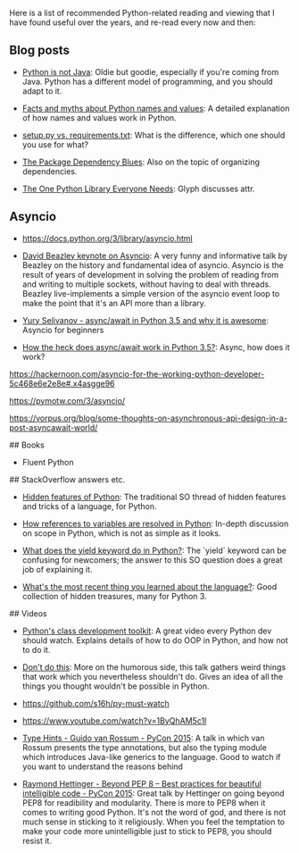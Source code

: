 # Recommended reading for Python developers

Here is a list of recommended Python-related reading and viewing that
I have found useful over the years, and re-read every now and then:

** Blog posts

- [[http://dirtsimple.org/2004/12/python-is-not-java.html][Python is not Java]]: Oldie but goodie, especially if you're coming
  from Java. Python has a different model of programming, and you
  should adapt to it.

- [[http://nedbatchelder.com/text/names.html][Facts and myths about Python names and values]]: A detailed
  explanation of how names and values work in Python.

- [[https://caremad.io/2013/07/setup-vs-requirement/][setup.py vs. requirements.txt]]: What is the difference, which one
  should you use for what?

- [[http://blog.miguelgrinberg.com/post/the-package-dependency-blues][The Package Dependency Blues]]: Also on the topic of organizing
  dependencies.

- [[https://glyph.twistedmatrix.com/2016/08/attrs.html?utm_source%3Dtwitterfeed&utm_medium%3Dtwitter#fnref:2][The One Python Library Everyone Needs]]: Glyph discusses attr.

** Asyncio

- https://docs.python.org/3/library/asyncio.html

- [[https://www.youtube.com/watch?v%3DZzfHjytDceU][David Beazley keynote on Asyncio]]: A very funny and informative talk
  by Beazley on the history and fundamental idea of asyncio. Asyncio
  is the result of years of development in solving the problem of
  reading from and writing to multiple sockets, without having to deal
  with threads. Beazley live-implements a simple version of the
  asyncio event loop to make the point that it's an API more than a
  library.

- [[https://www.youtube.com/watch?v%3Dm28fiN9y_r8][Yury Selivanov - async/await in Python 3.5 and why it is awesome]]:
  Asyncio for beginners

- [[http://www.snarky.ca/how-the-heck-does-async-await-work-in-python-3-5][How the heck does async/await work in Python 3.5?]]: Async, how does
  it work?


https://hackernoon.com/asyncio-for-the-working-python-developer-5c468e6e2e8e#.x4asgge96

https://pymotw.com/3/asyncio/

https://vorpus.org/blog/some-thoughts-on-asynchronous-api-design-in-a-post-asyncawait-world/


## Books

- Fluent Python

## StackOverflow answers etc.

- [[http://stackoverflow.com/questions/101268/hidden-features-of-python][Hidden features of Python]]: The traditional SO thread of hidden
  features and tricks of a language, for Python.

- [[http://stackoverflow.com/questions/20246523/how-references-to-variables-are-resolved-in-python][How references to variables are resolved in Python]]: In-depth
  discussion on scope in Python, which is not as simple as it looks.

- [[http://stackoverflow.com/questions/231767/what-does-the-yield-keyword-do-in-python][What does the yield keyword do in Python?]]:
  The `yield` keyword can be confusing for newcomers; the answer to
  this SO question does a great job of explaining it.

- [[http://www.reddit.com/r/Python/comments/32yvjf/experienced_python_users_whats_the_most_recent/][What's the most recent thing you learned about the language?]]: Good
  collection of hidden treasures, many for Python 3.


## Videos

- [[http://pyvideo.org/video/1779/pythons-class-development-toolkit][Python's class development toolkit]]: A great video every Python dev
  should watch. Explains details of how to do OOP in Python, and how
  not to do it.

- [[http://www.slideshare.net/r1chardj0n3s/dont-do-this-24000445][Don't do this]]: More on the humorous side, this talk gathers weird
  things that work which you nevertheless shouldn't do. Gives an idea
  of all the things you thought wouldn't be possible in Python.

- https://github.com/s16h/py-must-watch

- https://www.youtube.com/watch?v=1ByQhAM5c1I

- [[https://www.youtube.com/watch?v%3D2wDvzy6Hgxg][Type Hints - Guido van Rossum - PyCon 2015]]: A talk in which van
  Rossum presents the type annotations, but also the typing module
  which introduces Java-like generics to the language. Good to watch
  if you want to understand the reasons behind

- [[https://www.youtube.com/watch?v%3Dwf-BqAjZb8M][Raymond Hettinger - Beyond PEP 8 -- Best practices for beautiful
  intelligible code - PyCon 2015]]: Great talk by Hettinger on going
  beyond PEP8 for readibility and modularity. There is more to PEP8
  when it comes to writing good Python. It's not the word of god, and
  there is not much sense in sticking to it religiously. When you feel
  the temptation to make your code more unintelligible just to stick
  to PEP8, you should resist it.
